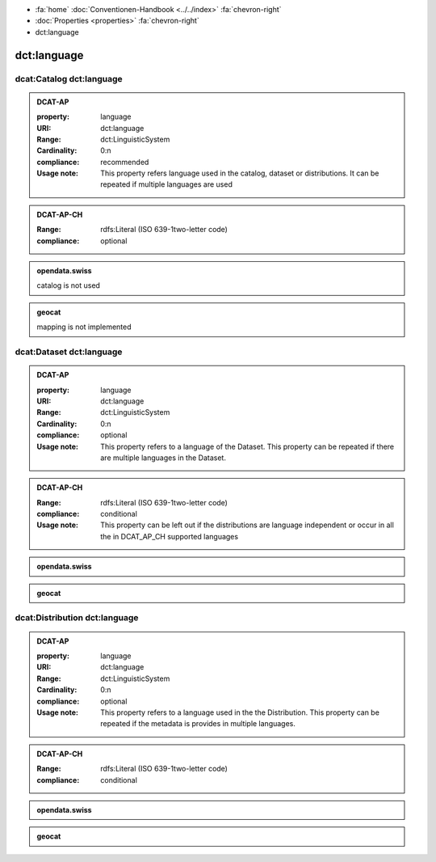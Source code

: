 .. container:: custom-breadcrumbs

   - :fa:`home` :doc:`Conventionen-Handbook <../../index>` :fa:`chevron-right`
   - :doc:`Properties <properties>` :fa:`chevron-right`
   - dct:language

******************************
dct:language
******************************

.. _catalog-language:

dcat:Catalog dct:language
============================================================

.. admonition:: DCAT-AP
   :class: dcatap

   :property: language
   :URI: dct:language
   :Range: dct:LinguisticSystem
   :Cardinality: 0:n
   :compliance: recommended
   :Usage note: This property refers language used in the catalog, dataset or distributions.
                It can be repeated if multiple languages are used

.. admonition:: DCAT-AP-CH
   :class: dcatapch

   :Range: rdfs:Literal (ISO 639-1two-letter code)
   :compliance: optional

.. admonition:: opendata.swiss
   :class: ogdch

   catalog is not used

.. admonition:: geocat
   :class: geocat

   mapping is not implemented

.. _dataset-language:

dcat:Dataset dct:language
============================================================

.. admonition:: DCAT-AP
   :class: dcatap

   :property: language
   :URI: dct:language
   :Range: dct:LinguisticSystem
   :Cardinality: 0:n
   :compliance: optional
   :Usage note: This property refers to a language of the Dataset.
                This property can be repeated if there are multiple languages in the Dataset.

.. admonition:: DCAT-AP-CH
   :class: dcatapch

   :Range: rdfs:Literal (ISO 639-1two-letter code)
   :compliance: conditional
   :Usage note: This property can be left out if the distributions are language independent or
                occur in all the in DCAT_AP_CH supported languages

.. admonition:: opendata.swiss
   :class: ogdch

   .. code-block:: xml
      :caption: dct:language in rdf/xml: pick up all of these statements for dcat:Dataset and dcat:Distribution
      :emphasize-lines: 1

       <dct:language>de</dct:language>

.. admonition:: geocat
   :class: geocat

   .. code-block:: xml
      :caption: XPATH for dct:language on dcat:Dataset: pick up first of

      //gmd:identificationInfo//gmd:language/gmd:LanguageCode/gco:CharacterString
      //che:CHE_MD_Metadata/gmd:language/gco:CharacterString

   .. code-block:: xml
      :caption: Mapping of language codes for dcat:Datasets

      lang_mapping = {
        'ger': 'de',
        'fra': 'fr',
        'eng': 'en',
        'ita': 'it',
      }

   .. code-block:: xml
      :caption: Example of mapping the language code for dcat:Dataset
      :emphasize-lines: 2

      <gmd:language>
        <gmd:LanguageCode codeList="http://www.loc.gov/standards/iso639-2/" codeListValue="ger"/>
      </gmd:language>

.. _distribution-language:

dcat:Distribution dct:language
============================================================

.. admonition:: DCAT-AP
   :class: dcatap

   :property: language
   :URI: dct:language
   :Range: dct:LinguisticSystem
   :Cardinality: 0:n
   :compliance: optional
   :Usage note: This property refers to a language used in the the Distribution.
                This property can be repeated if the metadata is provides in multiple languages.

.. admonition:: DCAT-AP-CH
   :class: dcatapch

   :Range: rdfs:Literal (ISO 639-1two-letter code)
   :compliance: conditional

.. admonition:: opendata.swiss
   :class: ogdch

   .. code-block:: xml
      :caption: dct:language in rdf/xml: pick up all of these statements for dcat:Dataset and dcat:Distribution
      :emphasize-lines: 1

       <dct:language>de</dct:language>

.. admonition:: geocat
   :class: geocat

   .. code-block:: xml
      :caption: XPATH for dct:language on dcat:Distribution: pick up all

      .//gmd:transferOptions//gmd:CI_OnlineResource//che:LocalisedURL

   .. code-block:: xml
      :caption: Example of mapping the language code for dcat:Distribution
      :emphasize-lines: 7

      <gmd:CI_OnlineResource>
        <gmd:linkage xsi:type="che:PT_FreeURL_PropertyType">
          <gmd:URL>...</gmd:URL>
          <che:PT_FreeURL>
            <che:URLGroup>
              <che:LocalisedURL locale="#EN">
                https://www.bafu.admin.ch/bafu/en/home/office/divisions-sections/noise-and-nir-division.html
              </che:LocalisedURL>
            </che:URLGroup>
          </che:PT_FreeURL>
        </gmd:linkage>
        <gmd:protocol>...</gmd:protocol>
      </gmd:CI_OnlineResource>